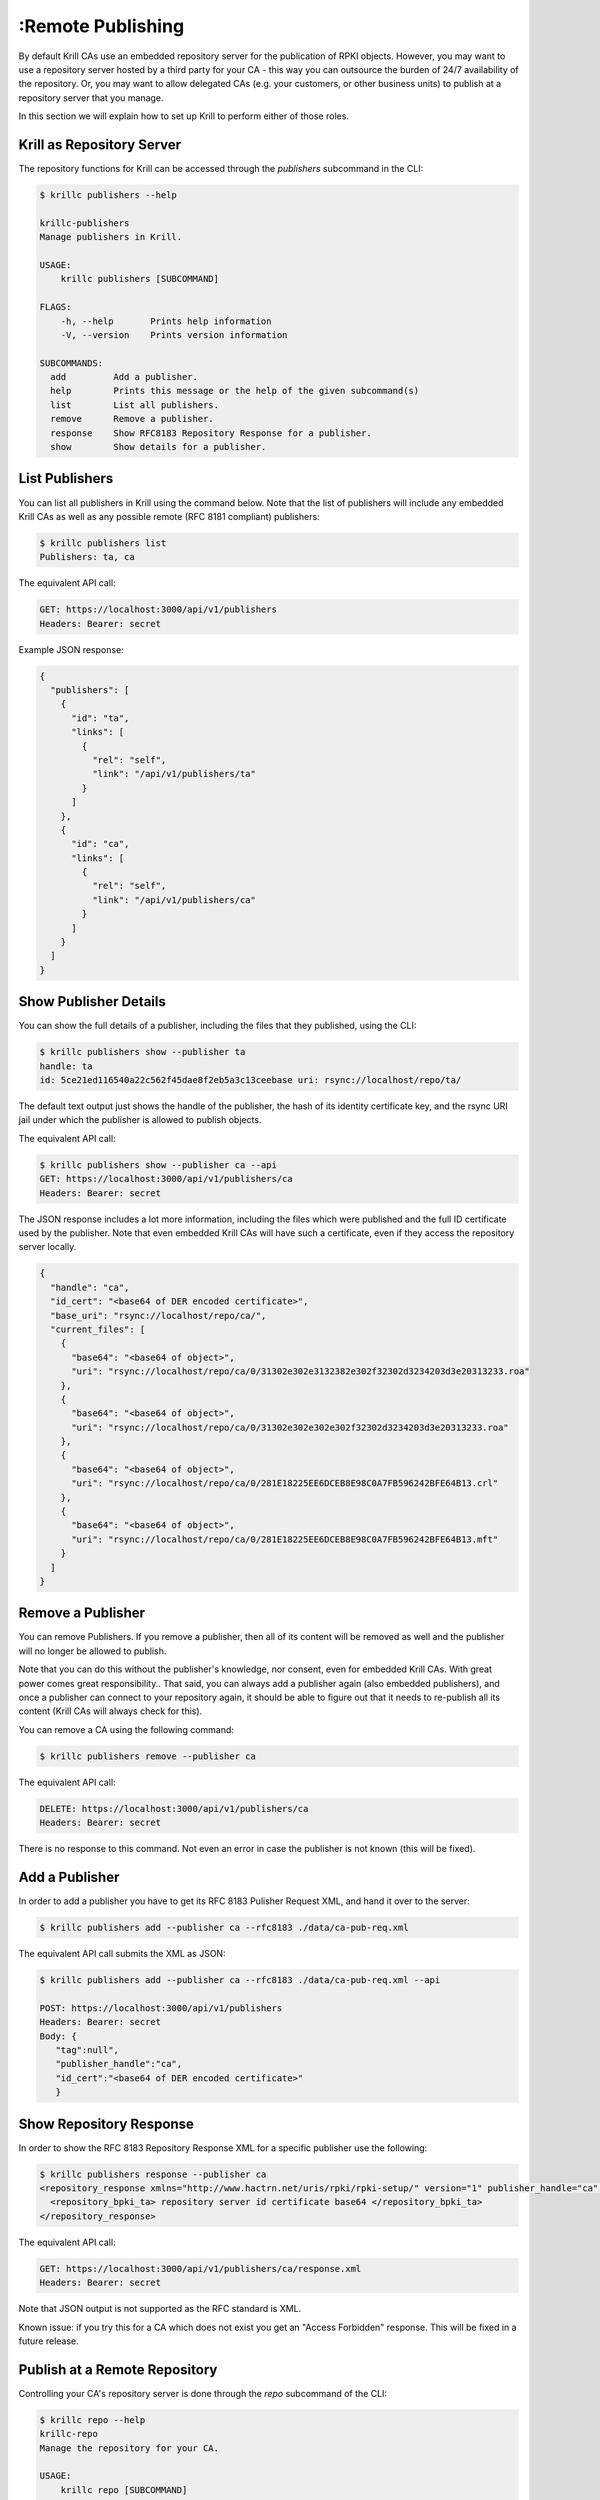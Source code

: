 :Remote Publishing
=================

By default Krill CAs use an embedded repository server for the publication of
RPKI objects. However, you may want to use a repository server hosted by a third
party for your CA - this way you can outsource the burden of 24/7 availability
of the repository. Or, you may want to allow delegated CAs (e.g. your customers,
or other business units) to publish at a repository server that you manage.

In this section we will explain how to set up Krill to perform either of those
roles.

Krill as Repository Server
""""""""""""""""""""""""""

The repository functions for Krill can be accessed through the `publishers`
subcommand in the CLI:

.. code-block:: text

  $ krillc publishers --help

  krillc-publishers
  Manage publishers in Krill.

  USAGE:
      krillc publishers [SUBCOMMAND]

  FLAGS:
      -h, --help       Prints help information
      -V, --version    Prints version information

  SUBCOMMANDS:
    add         Add a publisher.
    help        Prints this message or the help of the given subcommand(s)
    list        List all publishers.
    remove      Remove a publisher.
    response    Show RFC8183 Repository Response for a publisher.
    show        Show details for a publisher.


List Publishers
"""""""""""""""

You can list all publishers in Krill using the command below. Note that the
list of publishers will include any embedded Krill CAs as well as any possible
remote (RFC 8181 compliant) publishers:

.. code-block:: text

  $ krillc publishers list
  Publishers: ta, ca

The equivalent API call:

.. code-block:: text

  GET: https://localhost:3000/api/v1/publishers
  Headers: Bearer: secret

Example JSON response:

.. code-block:: json

  {
    "publishers": [
      {
        "id": "ta",
        "links": [
          {
            "rel": "self",
            "link": "/api/v1/publishers/ta"
          }
        ]
      },
      {
        "id": "ca",
        "links": [
          {
            "rel": "self",
            "link": "/api/v1/publishers/ca"
          }
        ]
      }
    ]
  }

Show Publisher Details
""""""""""""""""""""""

You can show the full details of a publisher, including the files that they
published, using the CLI:

.. code-block:: text

  $ krillc publishers show --publisher ta
  handle: ta
  id: 5ce21ed116540a22c562f45dae8f2eb5a3c13ceebase uri: rsync://localhost/repo/ta/

The default text output just shows the handle of the publisher, the hash of its
identity certificate key, and the rsync URI jail under which the publisher is
allowed to publish objects.

The equivalent API call:

.. code-block:: text

  $ krillc publishers show --publisher ca --api
  GET: https://localhost:3000/api/v1/publishers/ca
  Headers: Bearer: secret

The JSON response includes a lot more information, including the files which
were published and the full ID certificate used by the publisher. Note that
even embedded Krill CAs will have such a certificate, even if they access the
repository server locally.

.. code-block:: json

  {
    "handle": "ca",
    "id_cert": "<base64 of DER encoded certificate>",
    "base_uri": "rsync://localhost/repo/ca/",
    "current_files": [
      {
        "base64": "<base64 of object>",
        "uri": "rsync://localhost/repo/ca/0/31302e302e3132382e302f32302d3234203d3e20313233.roa"
      },
      {
        "base64": "<base64 of object>",
        "uri": "rsync://localhost/repo/ca/0/31302e302e302e302f32302d3234203d3e20313233.roa"
      },
      {
        "base64": "<base64 of object>",
        "uri": "rsync://localhost/repo/ca/0/281E18225EE6DCEB8E98C0A7FB596242BFE64B13.crl"
      },
      {
        "base64": "<base64 of object>",
        "uri": "rsync://localhost/repo/ca/0/281E18225EE6DCEB8E98C0A7FB596242BFE64B13.mft"
      }
    ]
  }


Remove a Publisher
""""""""""""""""""

You can remove Publishers. If you remove a publisher, then all of its content
will be removed as well and the publisher will no longer be allowed to publish.

Note that you can do this without the publisher's knowledge, nor consent, even
for embedded Krill CAs. With great power comes great responsibility.. That said,
you can always add a publisher again (also embedded publishers), and once a
publisher can connect to your repository again, it should be able to figure out
that it needs to re-publish all its content (Krill CAs will always check for
this).

You can remove a CA using the following command:

.. code-block:: text

  $ krillc publishers remove --publisher ca

The equivalent API call:

.. code-block:: text

  DELETE: https://localhost:3000/api/v1/publishers/ca
  Headers: Bearer: secret

There is no response to this command. Not even an error in case the publisher
is not known (this will be fixed).


Add a Publisher
"""""""""""""""

In order to add a publisher you have to get its RFC 8183 Pulisher Request XML,
and hand it over to the server:

.. code-block:: text

  $ krillc publishers add --publisher ca --rfc8183 ./data/ca-pub-req.xml

The equivalent API call submits the XML as JSON:

.. code-block:: text

  $ krillc publishers add --publisher ca --rfc8183 ./data/ca-pub-req.xml --api

  POST: https://localhost:3000/api/v1/publishers
  Headers: Bearer: secret
  Body: {
     "tag":null",
     "publisher_handle":"ca",
     "id_cert":"<base64 of DER encoded certificate>"
     }


Show Repository Response
""""""""""""""""""""""""

In order to show the RFC 8183 Repository Response XML for a specific publisher
use the following:

.. code-block:: text

  $ krillc publishers response --publisher ca
  <repository_response xmlns="http://www.hactrn.net/uris/rpki/rpki-setup/" version="1" publisher_handle="ca" service_uri="https://localhost:3000/rfc8181/ca" sia_base="rsync://localhost/repo/ca/" rrdp_notification_uri="https://localhost:3000/rrdp/notification.xml">
    <repository_bpki_ta> repository server id certificate base64 </repository_bpki_ta>
  </repository_response>

The equivalent API call:

.. code-block:: text

  GET: https://localhost:3000/api/v1/publishers/ca/response.xml
  Headers: Bearer: secret

Note that JSON output is not supported as the RFC standard is XML.

Known issue: if you try this for a CA which does not exist you get an
"Access Forbidden" response. This will be fixed in a future release.


Publish at a Remote Repository
""""""""""""""""""""""""""""""

Controlling your CA's repository server is done through the `repo` subcommand
of the CLI:

.. code-block:: text

  $ krillc repo --help
  krillc-repo
  Manage the repository for your CA.

  USAGE:
      krillc repo [SUBCOMMAND]

  FLAGS:
      -h, --help       Prints help information
      -V, --version    Prints version information

  SUBCOMMANDS:
    help       Prints this message or the help of the given subcommand(s)
    request    Show RFC8183 Publisher Request.
    show       Show current repo config and state.
    update     Change which repository this CA uses.

Show repository for CA
"""""""""""""""""""""""

You can use the following to show which repository server your CA is using,
as well as what is has published at the location. Krill will issue an actual
`list` query to the repository and give back the response, or an error in case
of issues:

.. code-block:: text

  $ krillc repo show
  Repository Details:
    type:        embedded
    base_uri:    rsync://localhost/repo/ca/
    rpki_notify: https://localhost:3000/rrdp/notification.xml

  Currently published:
    c6e130761ccf212aea4038e95f6ffb3029afac3494ffe5fde6eb5062c2fa37bd rsync://localhost/repo/ca/0/281E18225EE6DCEB8E98C0A7FB596242BFE64B13.mft
    557c1a3b7a324a03444c33fd010c1a17540ed482faccab3ffe5d0ec4b7963fc8 rsync://localhost/repo/ca/0/31302e302e3132382e302f32302d3234203d3e20313233.roa
    444a962cb193b30dd1919b283ec934a50ec9ed562aa280a2bd3d7a174b6e1336 rsync://localhost/repo/ca/0/281E18225EE6DCEB8E98C0A7FB596242BFE64B13.crl
    874048a2df6ff1e63a14e69de489e8a78880a341db1072bab7a54a3a5174057d rsync://localhost/repo/ca/0/31302e302e302e302f32302d3234203d3e20313233.roa

The equivalent API call:

.. code-block:: text

  GET: https://localhost:3000/api/v1/cas/ca/repo/
  Headers: Bearer: secret

API response:

.. code-block:: json

  {
    "contact": {
      "Embedded": {
        "base_uri": "rsync://localhost/repo/ca/",
        "rpki_notify": "https://localhost:3000/rrdp/notification.xml"
      }
    },
    "state": {
      "List": {
        "elements": [
          {
            "uri": "rsync://localhost/repo/ca/0/281E18225EE6DCEB8E98C0A7FB596242BFE64B13.mft",
            "hash": "c6e130761ccf212aea4038e95f6ffb3029afac3494ffe5fde6eb5062c2fa37bd"
          },
          {
            "uri": "rsync://localhost/repo/ca/0/31302e302e3132382e302f32302d3234203d3e20313233.roa",
            "hash": "557c1a3b7a324a03444c33fd010c1a17540ed482faccab3ffe5d0ec4b7963fc8"
          },
          {
            "uri": "rsync://localhost/repo/ca/0/281E18225EE6DCEB8E98C0A7FB596242BFE64B13.crl",
            "hash": "444a962cb193b30dd1919b283ec934a50ec9ed562aa280a2bd3d7a174b6e1336"
          },
          {
            "uri": "rsync://localhost/repo/ca/0/31302e302e302e302f32302d3234203d3e20313233.roa",
            "hash": "874048a2df6ff1e63a14e69de489e8a78880a341db1072bab7a54a3a5174057d"
          }
        ]
      }
    }
  }

And in case the repository server cannot be reached:

.. code-block:: text

  $ krillc repo show
  Repository Details:
    type:        embedded
    base_uri:    rsync://localhost/repo/ca/
    rpki_notify: https://localhost:3000/rrdp/notification.xml

  Currently published:
    Error contacting repo! => Unknown publisher 'ca'

Or JSON:

.. code-block:: json

  {
    "contact": {
      "Embedded": {
        "base_uri": "rsync://localhost/repo/ca/",
        "rpki_notify": "https://localhost:3000/rrdp/notification.xml"
      }
    },
    "state": {
      "Error": "Unknown publisher 'ca'"
    }
  }


Show Publisher Request
""""""""""""""""""""""

You can use the following to show the RFC 8183 Publisher Request XML for a CA. You
will need to hand this over to your remote repository so that they can add your
CA:

.. code-block:: text

  $ krillc repo request
  <publisher_request xmlns="http://www.hactrn.net/uris/rpki/rpki-setup/" version="1" publisher_handle="ca">
    <publisher_bpki_ta>your CA ID cert DER in base64</publisher_bpki_ta>
  </publisher_request>

API:

.. code-block:: text

  GET: https://localhost:3000/api/v1/cas/ca/repo/request
  Headers: Bearer: secret


Change Repository for a CA
""""""""""""""""""""""""""

You can change which repository server is used by your CA. If you have multiple
CAs you will have to repeat this for each of them. Also, note that by default
your CAs will assume that they use the embedded publication server. So, in order
to use a remote server you will have to use this process to change over.

Changing repositories is actually more complicated than one might think, but
fortunately it's all automated. When you ask Krill to change, the following
steps will be executed:

* check that the new repository can be reached, and this ca is authorized
* regenerate all objects using the URI jail given by the new repository
* publish all objects in the new repository
* request new certificates from (all) parent CA(s) including the new URI
* once received, do a best effort to clean up the old repository

In short, Krill performs a sanity check that the new repository can be used,
and then tries to migrate there in a way that will not lead to invalidating
any currently signed objects.

To start a migration you can use the following:

.. code-block:: text

  $ krillc repo update rfc8183 [file]

If no file is specified the CLI will try to read the XML from STDIN.

The API expects that the RFC 8183 Repository Response is represented in a JSON
format:

.. code-block:: text

  POST: https://localhost:3000/api/v1/cas/ca/repo/
  Headers: Bearer: secret
  Body: {
    "Rfc8181": {
      "tag": null,
      "publisher_handle": "ca",
      "id_cert": "<base64 of cert>",
      "service_uri": {"Https": "https://localhost:3000/rfc8181/ca"},
      "repo_info": {"base_uri":"rsync://localhost/repo/ca/","rpki_notify":"https://localhost:3000/rrdp/notification.xml"}
    }
  }


Note that if you were using an embedded repository, and you instruct your CA
to connect to the embedded repository, but set up as a *remote*, then you will
find that you have no more published objects - because.. Krill tries to clean
up the old repository, and we assume that you would not try to use an embedded
server over the RFC 8181 protocol.

But, suppose that you did, you would now see this:

.. code-block:: text

  $ krillc repo show
  Repository Details:
    type:        remote
    service uri: https://localhost:3000/rfc8181/ca
    base_uri:    rsync://localhost/repo/ca/
    rpki_notify: https://localhost:3000/rrdp/notification.xml

  Currently published:
    <nothing>

But no worries.. this can be fixed.

First, you may want to migrate back to using the embedded repository without
the RFC 8181 protocol overhead:

.. code-block:: text

  $ krillc repo update embedded

But this does not solve your problem just yet. Or well, it will re-publish
everything under the new embedded repository, but then it will clean up the
'old' repository which happens to be the same one in this corner case.

The solution is 're-syncing' as described in the following section.


Re-syncing CAs with Repository
""""""""""""""""""""""""""""""

If your CAs have somehow become out of sync with their repository, then they
will automatically re-sync whenever there is an update like a renewal of
manifest and crl (every 8 hours), or whenever ROAs are changed. However, you
can force that *all* Krill CAs re-sync using the following:

.. code-block:: text

  $ krillc bulk sync

API:

.. code-block:: text

  POST: https://localhost:3000/api/v1/cas/resync_all
  Headers: Bearer: secret
  Body: <empty>

